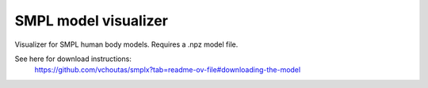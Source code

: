 .. Comment: this file is automatically generated by `update_example_docs.py`.
   It should not be modified manually.

SMPL model visualizer
==========================================


Visualizer for SMPL human body models. Requires a .npz model file.

See here for download instructions:
    https://github.com/vchoutas/smplx?tab=readme-ov-file#downloading-the-model



.. code-block:: python
        :linenos:


        from __future__ import annotations

        import time
        from dataclasses import dataclass
        from pathlib import Path

        import numpy as np
        import trimesh
        import tyro

        import viser
        import viser.transforms as tf


        @dataclass(frozen=True)
        class SmplOutputs:
            vertices: np.ndarray
            faces: np.ndarray
            T_world_joint: np.ndarray  # (num_joints, 4, 4)
            T_parent_joint: np.ndarray  # (num_joints, 4, 4)


        class SmplHelper:
            """Helper for models in the SMPL family, implemented in numpy."""

            def __init__(self, model_path: Path) -> None:
                assert model_path.suffix.lower() == ".npz", "Model should be an .npz file!"
                body_dict = dict(**np.load(model_path, allow_pickle=True))

                self.J_regressor = body_dict["J_regressor"]
                self.weights = body_dict["weights"]
                self.v_template = body_dict["v_template"]
                self.posedirs = body_dict["posedirs"]
                self.shapedirs = body_dict["shapedirs"]
                self.faces = body_dict["f"]

                self.num_joints: int = self.weights.shape[-1]
                self.num_betas: int = self.shapedirs.shape[-1]
                self.parent_idx: np.ndarray = body_dict["kintree_table"][0]

            def get_outputs(self, betas: np.ndarray, joint_rotmats: np.ndarray) -> SmplOutputs:
                # Get shaped vertices + joint positions, when all local poses are identity.
                v_tpose = self.v_template + np.einsum("vxb,b->vx", self.shapedirs, betas)
                j_tpose = np.einsum("jv,vx->jx", self.J_regressor, v_tpose)

                # Local SE(3) transforms.
                T_parent_joint = np.zeros((self.num_joints, 4, 4)) + np.eye(4)
                T_parent_joint[:, :3, :3] = joint_rotmats
                T_parent_joint[0, :3, 3] = j_tpose[0]
                T_parent_joint[1:, :3, 3] = j_tpose[1:] - j_tpose[self.parent_idx[1:]]

                # Forward kinematics.
                T_world_joint = T_parent_joint.copy()
                for i in range(1, self.num_joints):
                    T_world_joint[i] = T_world_joint[self.parent_idx[i]] @ T_parent_joint[i]

                # Linear blend skinning.
                pose_delta = (joint_rotmats[1:, ...] - np.eye(3)).flatten()
                v_blend = v_tpose + np.einsum("byn,n->by", self.posedirs, pose_delta)
                v_delta = np.ones((v_blend.shape[0], self.num_joints, 4))
                v_delta[:, :, :3] = v_blend[:, None, :] - j_tpose[None, :, :]
                v_posed = np.einsum(
                    "jxy,vj,vjy->vx", T_world_joint[:, :3, :], self.weights, v_delta
                )
                return SmplOutputs(v_posed, self.faces, T_world_joint, T_parent_joint)


        def main(model_path: Path) -> None:
            server = viser.ViserServer()
            server.scene.set_up_direction("+y")
            server.scene.add_grid("/grid", position=(0.0, -1.3, 0.0), plane="xz")

            # Main loop. We'll read pose/shape from the GUI elements, compute the mesh,
            # and then send the updated mesh in a loop.
            model = SmplHelper(model_path)
            gui_elements = make_gui_elements(
                server,
                num_betas=model.num_betas,
                num_joints=model.num_joints,
                parent_idx=model.parent_idx,
            )
            body_handle = server.scene.add_mesh_simple(
                "/human",
                model.v_template,
                model.faces,
                wireframe=gui_elements.gui_wireframe.value,
                color=gui_elements.gui_rgb.value,
            )

            # Add a vertex selector to the mesh. This will allow us to click on
            # vertices to get indices.
            red_sphere = trimesh.creation.icosphere(radius=0.001, subdivisions=1)
            red_sphere.visual.vertex_colors = (255, 0, 0, 255)  # type: ignore

            while True:
                # Do nothing if no change.
                time.sleep(0.02)
                if not gui_elements.changed:
                    continue

                gui_elements.changed = False

                # If anything has changed, re-compute SMPL outputs.
                smpl_outputs = model.get_outputs(
                    betas=np.array([x.value for x in gui_elements.gui_betas]),
                    joint_rotmats=tf.SO3.exp(
                        # (num_joints, 3)
                        np.array([x.value for x in gui_elements.gui_joints])
                    ).as_matrix(),
                )

                # Update the mesh properties based on the SMPL model output + GUI
                # elements.
                body_handle.vertices = smpl_outputs.vertices
                body_handle.wireframe = gui_elements.gui_wireframe.value
                body_handle.color = gui_elements.gui_rgb.value

                # Match transform control gizmos to joint positions.
                for i, control in enumerate(gui_elements.transform_controls):
                    control.position = smpl_outputs.T_parent_joint[i, :3, 3]


        @dataclass
        class GuiElements:
            """Structure containing handles for reading from GUI elements."""

            gui_rgb: viser.GuiInputHandle[tuple[int, int, int]]
            gui_wireframe: viser.GuiInputHandle[bool]
            gui_betas: list[viser.GuiInputHandle[float]]
            gui_joints: list[viser.GuiInputHandle[tuple[float, float, float]]]
            transform_controls: list[viser.TransformControlsHandle]

            changed: bool
            """This flag will be flipped to True whenever the mesh needs to be re-generated."""


        def make_gui_elements(
            server: viser.ViserServer,
            num_betas: int,
            num_joints: int,
            parent_idx: np.ndarray,
        ) -> GuiElements:
            """Make GUI elements for interacting with the model."""

            tab_group = server.gui.add_tab_group()

            def set_changed(_) -> None:
                out.changed = True  # out is define later!

            # GUI elements: mesh settings + visibility.
            with tab_group.add_tab("View", viser.Icon.VIEWFINDER):
                gui_rgb = server.gui.add_rgb("Color", initial_value=(90, 200, 255))
                gui_wireframe = server.gui.add_checkbox("Wireframe", initial_value=False)
                gui_show_controls = server.gui.add_checkbox("Handles", initial_value=True)

                gui_rgb.on_update(set_changed)
                gui_wireframe.on_update(set_changed)

                @gui_show_controls.on_update
                def _(_):
                    for control in transform_controls:
                        control.visible = gui_show_controls.value

            # GUI elements: shape parameters.
            with tab_group.add_tab("Shape", viser.Icon.BOX):
                gui_reset_shape = server.gui.add_button("Reset Shape")
                gui_random_shape = server.gui.add_button("Random Shape")

                @gui_reset_shape.on_click
                def _(_):
                    for beta in gui_betas:
                        beta.value = 0.0

                @gui_random_shape.on_click
                def _(_):
                    for beta in gui_betas:
                        beta.value = np.random.normal(loc=0.0, scale=1.0)

                gui_betas = []
                for i in range(num_betas):
                    beta = server.gui.add_slider(
                        f"beta{i}", min=-5.0, max=5.0, step=0.01, initial_value=0.0
                    )
                    gui_betas.append(beta)
                    beta.on_update(set_changed)

            # GUI elements: joint angles.
            with tab_group.add_tab("Joints", viser.Icon.ANGLE):
                gui_reset_joints = server.gui.add_button("Reset Joints")
                gui_random_joints = server.gui.add_button("Random Joints")

                @gui_reset_joints.on_click
                def _(_):
                    for joint in gui_joints:
                        joint.value = (0.0, 0.0, 0.0)

                @gui_random_joints.on_click
                def _(_):
                    rng = np.random.default_rng()
                    for joint in gui_joints:
                        joint.value = tf.SO3.sample_uniform(rng).log()

                gui_joints: list[viser.GuiInputHandle[tuple[float, float, float]]] = []
                for i in range(num_joints):
                    gui_joint = server.gui.add_vector3(
                        label=f"Joint {i}",
                        initial_value=(0.0, 0.0, 0.0),
                        step=0.05,
                    )
                    gui_joints.append(gui_joint)

                    def set_callback_in_closure(i: int) -> None:
                        @gui_joint.on_update
                        def _(_):
                            transform_controls[i].wxyz = tf.SO3.exp(
                                np.array(gui_joints[i].value)
                            ).wxyz
                            out.changed = True

                    set_callback_in_closure(i)

            # Transform control gizmos on joints.
            transform_controls: list[viser.TransformControlsHandle] = []
            prefixed_joint_names = []  # Joint names, but prefixed with parents.
            for i in range(num_joints):
                prefixed_joint_name = f"joint_{i}"
                if i > 0:
                    prefixed_joint_name = (
                        prefixed_joint_names[parent_idx[i]] + "/" + prefixed_joint_name
                    )
                prefixed_joint_names.append(prefixed_joint_name)
                controls = server.scene.add_transform_controls(
                    f"/smpl/{prefixed_joint_name}",
                    depth_test=False,
                    scale=0.2 * (0.75 ** prefixed_joint_name.count("/")),
                    disable_axes=True,
                    disable_sliders=True,
                    visible=gui_show_controls.value,
                )
                transform_controls.append(controls)

                def set_callback_in_closure(i: int) -> None:
                    @controls.on_update
                    def _(_) -> None:
                        axisangle = tf.SO3(transform_controls[i].wxyz).log()
                        gui_joints[i].value = (axisangle[0], axisangle[1], axisangle[2])

                set_callback_in_closure(i)

            out = GuiElements(
                gui_rgb,
                gui_wireframe,
                gui_betas,
                gui_joints,
                transform_controls=transform_controls,
                changed=True,
            )
            return out


        if __name__ == "__main__":
            tyro.cli(main, description=__doc__)
